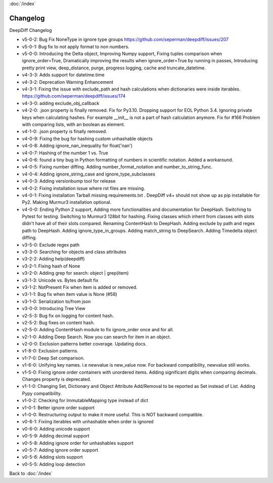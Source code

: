 :doc:`/index`

Changelog
=========

DeepDiff Changelog

- v5-0-2: Bug Fix NoneType in ignore type groups https://github.com/seperman/deepdiff/issues/207
- v5-0-1: Bug fix to not apply format to non numbers.
- v5-0-0: Introducing the Delta object, Improving Numpy support, Fixing tuples comparison when ignore_order=True, Dramatically improving the results when ignore_order=True by running in passes, Introducing pretty print view, deep_distance, purge, progress logging, cache and truncate_datetime.
- v4-3-3: Adds support for datetime.time
- v4-3-2: Deprecation Warning Enhancement
- v4-3-1: Fixing the issue with exclude_path and hash calculations when dictionaries were inside iterables. https://github.com/seperman/deepdiff/issues/174
- v4-3-0: adding exclude_obj_callback
- v4-2-0: .json property is finally removed. Fix for Py3.10. Dropping support for EOL Python 3.4. Ignoring private keys when calculating hashes. For example __init__ is not a part of hash calculation anymore. Fix for #166 Problem with comparing lists, with an boolean as element.
- v4-1-0: .json property is finally removed.
- v4-0-9: Fixing the bug for hashing custom unhashable objects
- v4-0-8: Adding ignore_nan_inequality for float('nan')
- v4-0-7: Hashing of the number 1 vs. True
- v4-0-6: found a tiny bug in Python formatting of numbers in scientific notation. Added a workaround.
- v4-0-5: Fixing number diffing. Adding number_format_notation and number_to_string_func.
- v4-0-4: Adding ignore_string_case and ignore_type_subclasses
- v4-0-3: Adding versionbump tool for release
- v4-0-2: Fixing installation issue where rst files are missing.
- v4-0-1: Fixing installation Tarball missing requirements.txt . DeepDiff v4+ should not show up as pip installable for Py2. Making Murmur3 installation optional.
- v4-0-0: Ending Python 2 support, Adding more functionalities and documentation for DeepHash. Switching to Pytest for testing. Switching to Murmur3 128bit for hashing. Fixing classes which inherit from classes with slots didn't have all of their slots compared. Renaming ContentHash to DeepHash. Adding exclude by path and regex path to DeepHash. Adding ignore_type_in_groups. Adding match_string to DeepSearch. Adding Timedelta object diffing.
- v3-5-0: Exclude regex path
- v3-3-0: Searching for objects and class attributes
- v3-2-2: Adding help(deepdiff)
- v3-2-1: Fixing hash of None
- v3-2-0: Adding grep for search: object | grep(item)
- v3-1-3: Unicode vs. Bytes default fix
- v3-1-2: NotPresent Fix when item is added or removed.
- v3-1-1: Bug fix when item value is None (#58)
- v3-1-0: Serialization to/from json
- v3-0-0: Introducing Tree View
- v2-5-3: Bug fix on logging for content hash.
- v2-5-2: Bug fixes on content hash.
- v2-5-0: Adding ContentHash module to fix ignore_order once and for all.
- v2-1-0: Adding Deep Search. Now you can search for item in an object.
- v2-0-0: Exclusion patterns better coverage. Updating docs.
- v1-8-0: Exclusion patterns.
- v1-7-0: Deep Set comparison.
- v1-6-0: Unifying key names. i.e newvalue is new_value now. For backward compatibility, newvalue still works.
- v1-5-0: Fixing ignore order containers with unordered items. Adding significant digits when comparing decimals. Changes property is deprecated.
- v1-1-0: Changing Set, Dictionary and Object Attribute Add/Removal to be reported as Set instead of List. Adding Pypy compatibility.
- v1-0-2: Checking for ImmutableMapping type instead of dict
- v1-0-1: Better ignore order support
- v1-0-0: Restructuring output to make it more useful. This is NOT backward compatible.
- v0-6-1: Fixiing iterables with unhashable when order is ignored
- v0-6-0: Adding unicode support
- v0-5-9: Adding decimal support
- v0-5-8: Adding ignore order for unhashables support
- v0-5-7: Adding ignore order support
- v0-5-6: Adding slots support
- v0-5-5: Adding loop detection


Back to :doc:`/index`
